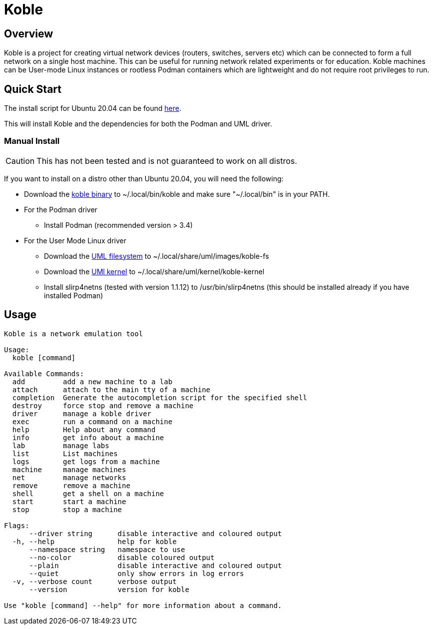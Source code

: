 = Koble

== Overview

Koble is a project for creating virtual network devices (routers, switches, servers etc)
which can be connected to form a full network on a single host machine.
This can be useful for running network related experiments or for education.
Koble machines can be User-mode Linux instances or rootless Podman containers
which are lightweight and do not require root privileges to run.

== Quick Start

The install script for Ubuntu 20.04 can be found
link:https://github.com/b177y/koble/releases/download/v0/install.sh[here].

This will install Koble and the dependencies for both the Podman and UML driver.

=== Manual Install

CAUTION: This has not been tested and is not guaranteed to work on all distros.

If you want to install on a distro other than Ubuntu 20.04,
you will need the following:

* Download the
link:https://github.com/b177y/koble/releases/download/v0/koble[koble binary]
to ~/.local/bin/koble and make sure "~/.local/bin" is in your PATH.
* For the Podman driver
** Install Podman (recommended version > 3.4)
* For the User Mode Linux driver
** Download the
link:https://github.com/b177y/koble-fs/releases/download/v0/koble-fs.tar.bz2[UML filesystem]
to ~/.local/share/uml/images/koble-fs
** Download the
link:https://github.com/b177y/koble-kernel/releases/download/v0/koble-kernel.tar.bz2[UMl kernel]
to ~/.local/share/uml/kernel/koble-kernel
** Install slirp4netns (tested with version 1.1.12) to /usr/bin/slirp4netns (this should be installed already if you have installed Podman)

== Usage

[source]
----
Koble is a network emulation tool

Usage:
  koble [command]

Available Commands:
  add         add a new machine to a lab
  attach      attach to the main tty of a machine
  completion  Generate the autocompletion script for the specified shell
  destroy     force stop and remove a machine
  driver      manage a koble driver
  exec        run a command on a machine
  help        Help about any command
  info        get info about a machine
  lab         manage labs
  list        List machines
  logs        get logs from a machine
  machine     manage machines
  net         manage networks
  remove      remove a machine
  shell       get a shell on a machine
  start       start a machine
  stop        stop a machine

Flags:
      --driver string      disable interactive and coloured output
  -h, --help               help for koble
      --namespace string   namespace to use
      --no-color           disable coloured output
      --plain              disable interactive and coloured output
      --quiet              only show errors in log errors
  -v, --verbose count      verbose output
      --version            version for koble

Use "koble [command] --help" for more information about a command.
----
